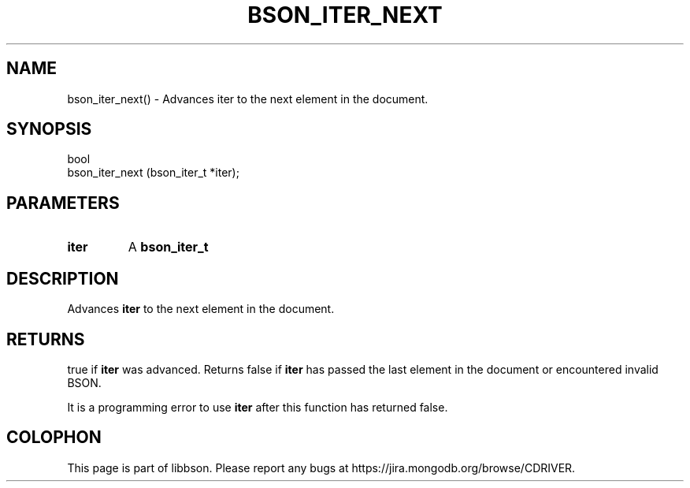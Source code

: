 .\" This manpage is Copyright (C) 2016 MongoDB, Inc.
.\" 
.\" Permission is granted to copy, distribute and/or modify this document
.\" under the terms of the GNU Free Documentation License, Version 1.3
.\" or any later version published by the Free Software Foundation;
.\" with no Invariant Sections, no Front-Cover Texts, and no Back-Cover Texts.
.\" A copy of the license is included in the section entitled "GNU
.\" Free Documentation License".
.\" 
.TH "BSON_ITER_NEXT" "3" "2016\(hy11\(hy17" "libbson"
.SH NAME
bson_iter_next() \- Advances iter to the next element in the document.
.SH "SYNOPSIS"

.nf
.nf
bool
bson_iter_next (bson_iter_t *iter);
.fi
.fi

.SH "PARAMETERS"

.TP
.B
iter
A
.B bson_iter_t
.
.LP

.SH "DESCRIPTION"

Advances
.B iter
to the next element in the document.

.SH "RETURNS"

true if
.B iter
was advanced. Returns false if
.B iter
has passed the last element in the document or encountered invalid BSON.

It is a programming error to use
.B iter
after this function has returned false.


.B
.SH COLOPHON
This page is part of libbson.
Please report any bugs at https://jira.mongodb.org/browse/CDRIVER.